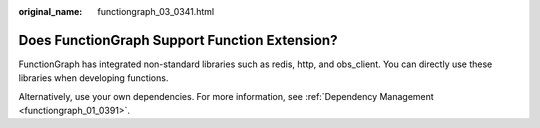 :original_name: functiongraph_03_0341.html

.. _functiongraph_03_0341:

Does FunctionGraph Support Function Extension?
==============================================

FunctionGraph has integrated non-standard libraries such as redis, http, and obs_client. You can directly use these libraries when developing functions.

Alternatively, use your own dependencies. For more information, see :ref:`Dependency Management <functiongraph_01_0391>`.
